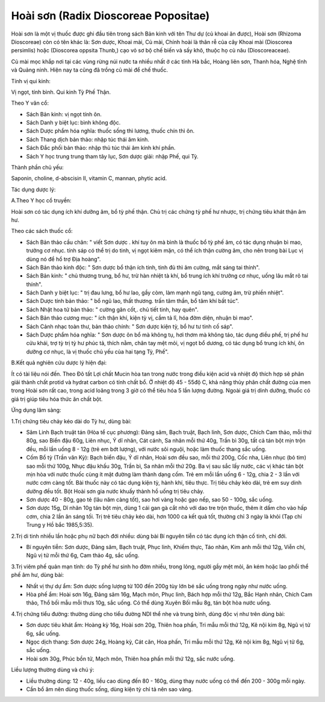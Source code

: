 .. _plants_hoai_son:

Hoài sơn (Radix Dioscoreae Popositae)
#####################################

Hoài sơn là một vị thuốc được ghi đầu tiên trong sách Bản kinh với tên
Thư dự (củ khoai ăn được), Hoài sơn (Rhizoma Dioscoreae) còn có tên
khác là: Sơn dược, Khoai mài, Củ mài, Chính hoài là thân rễ của cây
Khoai mài (Dioscorea persimlis) hoặc (Dioscorea oppsita Thunb,) cạo vỏ
sơ bộ chế biến và sấy khô, thuộc họ củ nâu (Dioscoreaceae).

Củ mài mọc khắp nơi tại các vùng rừng núi nước ta nhiều nhất ở các tỉnh
Hà bắc, Hoàng liên sơn, Thanh hóa, Nghệ tĩnh và Quảng ninh. Hiện nay ta
cũng đã trồng củ mài để chế thuốc.

Tính vị qui kinh:

Vị ngọt, tính bình. Qui kinh Tỳ Phế Thận.

Theo Y văn cổ:

-  Sách Bản kinh: vị ngọt tính ôn.
-  Sách Danh y biệt lục: bình không độc.
-  Sách Dược phẩm hóa nghĩa: thuốc sống thì lương, thuốc chín thì ôn.
-  Sách Thang dịch bản thảo: nhập túc thái âm kinh.
-  Sách Đắc phối bản thảo: nhập thủ túc thái âm kinh khí phần.
-  Sách Y học trung trung tham tây lục, Sơn dược giải: nhập Phế, qui Tỳ.

Thành phần chủ yếu:

Saponin, choline, d-abscisin II, vitamin C, mannan, phytic acid.

Tác dụng dược lý:

A.Theo Y học cổ truyền:

Hoài sơn có tác dụng ích khí dưỡng âm, bổ tỳ phế thận. Chủ trị các chứng
tỳ phế hư nhược, trị chứng tiêu khát thận âm hư.

Theo các sách thuốc cổ:

-  Sách Bản thảo cầu chân: " viết Sơn dược . khí tuy ôn mà bình là thuốc
   bổ tỳ phế âm, có tác dụng nhuận bì mao, trưởng cơ nhục. tính sáp có
   thể trị do tinh, vị ngọt kiêm mặn, có thể ích thận cường âm, cho nên
   trong bài Lục vị dùng nó để hổ trợ Địa hoàng".
-  Sách Bản thảo kinh độc: " Sơn dược bổ thận ích tinh, tinh đủ thì âm
   cường, mắt sáng tai thính".
-  Sách Bản kinh: " chủ thương trung, bổ hư, trừ hàn nhiệt tà khí, bổ
   trung ích khí trưởng cơ nhục, uống lâu mắt rõ tai thính".
-  Sách Danh y biệt lục: " trị đau lưng, bổ hư lao, gầy còm, làm mạnh
   ngũ tạng, cường âm, trừ phiền nhiệt".
-  Sách Dược tính bản thảo: " bổ ngũ lao, thất thương. trấn tâm thần, bổ
   tâm khí bất túc".
-  Sách Nhật hoa tử bản thảo: " cường gân cốt,. chủ tiết tinh, hay
   quên".
-  Sách Bản thảo cương mục: " ích thận khí, kiện tỳ vị, cầm tả lî, hóa
   đờm diện, nhuận bì mao".
-  Sách Cảnh nhạc toàn thư, bản thảo chính: " Sơn dược kiện tỳ, bổ hư tư
   tinh cố sáp".
-  Sách Dược phẩm hóa nghĩa: " Sơn dược ôn bổ mà không tụ, hơi thơm mà
   không táo, tác dụng điều phế, trị phế hư cửu khái, trợ tỳ trị tỳ hư
   phúc tả, thích nằm, chân tay mệt mỏi, vị ngọt bổ dương, có tác dụng
   bổ trung ích khí, ôn dưỡng cơ nhục, là vị thuốc chủ yếu của hai tạng
   Tỳ, Phế".

B.Kết quả nghiên cứu dược lý hiện đại:

Ít có tài liệu nói đến. Theo Đõ tất Lợi chất Mucin hòa tan trong nước
trong điều kiện acid và nhiệt độ thích hợp sẽ phân giải thành chất
protid và hydrat carbon có tính chất bổ. Ở nhiệt độ 45 - 55độ C, khả
năng thủy phân chất đường của men trong Hoài sơn rất cao, trong acid
loãng trong 3 giờ có thể tiêu hóa 5 lần lượng đường. Ngoài giá trị dinh
dưỡng, thuốc có giá trị giúp tiêu hóa thức ăn chất bột.

Ứng dụng lâm sàng:

1.Trị chứng tiêu chảy kéo dài do Tỳ hư, dùng bài:

-  Sâm Linh Bạch truật tán (Hòa tể cục phương): Đảng sâm, Bạch truật,
   Bạch linh, Sơn dược, Chích Cam thảo, mỗi thứ 80g, sao Biển đậu 60g,
   Liên nhục, Ý dĩ nhân, Cát cánh, Sa nhân mỗi thứ 40g, Trần bì 30g, tất
   cả tán bột mịn trộn đều, mỗi lần uống 8 - 12g (trẻ em bớt lượng),
   với nước sôi nguội, hoặc làm thuốc thang sắc uống.
-  Cốm Bổ tỳ (Trần văn Kỳ): Bạch biển đậu, Ý dĩ nhân, Hoài sơn đều sao,
   mỗi thứ 200g, Cốc nha, Liên nhục (bỏ tim) sao mỗi thứ 100g, Nhục đậu
   khấu 30g, Trần bì, Sa nhân mỗi thứ 20g. Ba vị sau sắc lấy nước, các
   vị khác tán bột mịn hòa với nước thuốc cùng ít mật đường làm thành
   dạng cốm. Trẻ em mỗi lần uống 6 - 12g, chia 2 - 3 lần với nước cơm
   càng tốt. Bài thuốc này có tác dụng kiện tỳ, hành khí, tiêu thực. Trị
   tiêu chảy kéo dài, trẻ em suy dinh dưỡng đều tốt. Bột Hoài sơn gia
   nước khuấy thành hồ uống trị tiêu chảy.
-  Sơn dược 40 - 80g, gạo tẻ (lâu năm càng tốt), sao hơi vàng hoặc gạo
   nếp, sao 50 - 100g, sắc uống.
-  Sơn dược 15g, Dĩ nhân 10g tán bột mịn, dùng 1 cái gan gà cắt nhỏ với
   dao tre trộn thuốc, thêm ít dấm cho vào hấp cơm, chia 2 lần ăn sáng
   tối. Trị trẻ tiêu chảy kéo dài, hơn 1000 ca kết quả tốt, thường chỉ 3
   ngày là khỏi (Tạp chí Trung y Hồ bắc 1985,5:35).

2.Trị di tinh nhiều lần hoặc phụ nữ bạch đới nhiều: dùng bài Bí nguyên
tiễn có tác dụng ích thận cố tinh, chỉ đới.

-  Bí nguyên tiễn: Sơn dược, Đảng sâm, Bạch truật, Phục linh, Khiếm
   thực, Táo nhân, Kim anh mỗi thứ 12g, Viễn chí, Ngũ vị tử mỗi thứ 6g,
   Cam thảo 4g, sắc uống.

3.Trị viêm phế quản mạn tính: do Tỳ phế hư sinh ho đờm nhiều, trong
lỏng, người gầy mệt mỏi, ăn kém hoặc lao phổi thể phế âm hư, dùng bài:

-  Nhất vị thự dự ẩm: Sơn dược sống lượng từ 100 đến 200g tùy lớn bé sắc
   uống trong ngày như nước uống.
-  Hòa phế ẩm: Hoài sơn 16g, Đảng sâm 16g, Mạch môn, Phục linh, Bách hợp
   mỗi thứ 12g, Bắc Hạnh nhân, Chích Cam thảo, Thổ bối mẫu mỗi thưs 10g,
   sắc uống. Có thể dùng Xuyên Bối mẫu 8g, tán bột hòa nước uống.

4.Trị chứng tiểu đường: thường dùng cho tiểu đường NDI thể nhẹ và trung
bình, dùng độc vị như trên dùng bài:

-  Sơn dược tiêu khát ẩm: Hoàng kỳ 16g, Hoài sơn 20g, Thiên hoa phấn,
   Tri mẫu mỗi thứ 12g, Kê nội kim 8g, Ngũ vị tử 6g, sắc uống.
-  Ngọc dịch thang: Sơn dược 24g, Hoàng kỳ, Cát căn, Hoa phấn, Tri mẫu
   mỗi thứ 12g, Kê nội kim 8g, Ngũ vị tử 6g, sắc uống.
-  Hoài sơn 30g, Phúc bồn tử, Mạch môn, Thiên hoa phấn mỗi thứ 12g, sắc
   nước uống.

Liều lượng thường dùng và chú ý:

-  Liều thường dùng: 12 - 40g, liều cao dùng đến 80 - 160g, dùng thay
   nước uống có thể đến 200 - 300g mỗi ngày.
-  Cần bổ âm nên dùng thuốc sống, dùng kiện tỳ chỉ tả nên sao vàng.

 

..  image:: HOAISON.JPG
   :width: 50px
   :height: 50px
   :target: HOAISON_.HTM
